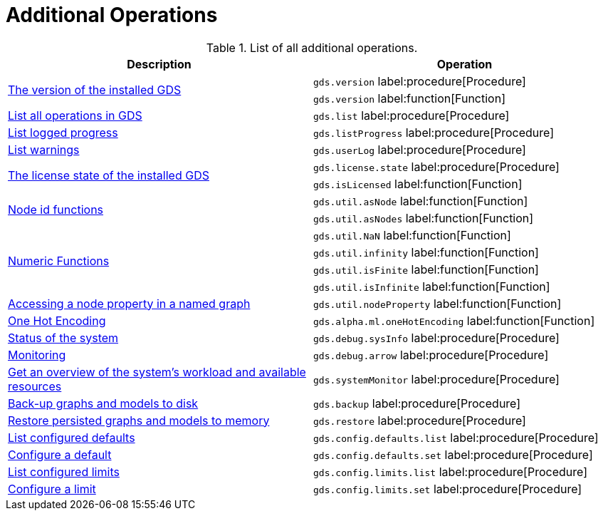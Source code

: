 [[appendix-a-additional-ops]]
= Additional Operations

.List of all additional operations.
[role=procedure-listing]
[opts=header,cols="1, 1"]
|===
| Description                                                     | Operation
.2+<.^| xref:management-ops/utility-functions.adoc[The version of the installed GDS]
| `gds.version` label:procedure[Procedure]
| `gds.version` label:function[Function]
| xref:installation/index.adoc#_verifying_the_installation[List all operations in GDS]        | `gds.list` label:procedure[Procedure]
| xref:common-usage/logging.adoc#logging-progress-logging[List logged progress]              | `gds.listProgress` label:procedure[Procedure]
| xref:common-usage/logging.adoc#logging-user-warnings[List warnings]              |       `gds.userLog` label:procedure[Procedure]
.2+<.^| xref:installation/index.adoc#_verifying_the_installation[The license state of the installed GDS]         | `gds.license.state` label:procedure[Procedure]
        | `gds.isLicensed` label:function[Function]
.2+<.^| xref:management-ops/utility-functions.adoc#utility-functions-node-path[Node id functions]
| `gds.util.asNode` label:function[Function]
| `gds.util.asNodes` label:function[Function]
.4+<.^| xref:management-ops/utility-functions.adoc#utility-functions-numeric[Numeric Functions]
| `gds.util.NaN` label:function[Function]
| `gds.util.infinity` label:function[Function]
| `gds.util.isFinite` label:function[Function]
| `gds.util.isInfinite` label:function[Function]
| xref:management-ops/graph-reads/graph-stream-nodes.adoc#utility-functions-catalog[Accessing a node property in a named graph] | `gds.util.nodeProperty` label:function[Function]
| xref:machine-learning/pre-processing/one-hot-encoding.adoc[One Hot Encoding] | `gds.alpha.ml.oneHotEncoding` label:function[Function]
| xref:common-usage/debug-sysinfo.adoc[Status of the system]                                   | `gds.debug.sysInfo` label:procedure[Procedure]
| xref:installation/configure-apache-arrow-server.adoc[Monitoring]                              | `gds.debug.arrow` label:procedure[Procedure]
| xref:common-usage/monitoring-system.adoc[Get an overview of the system's workload and available resources] | `gds.systemMonitor` label:procedure[Procedure]
| xref:management-ops/backup-restore.adoc[Back-up graphs and models to disk]             | `gds.backup` label:procedure[Procedure]
| xref:management-ops/backup-restore.adoc[Restore persisted graphs and models to memory] | `gds.restore` label:procedure[Procedure]
| xref:production-deployment/defaults-and-limits.adoc[List configured defaults] | `gds.config.defaults.list` label:procedure[Procedure]
| xref:production-deployment/defaults-and-limits.adoc[Configure a default] | `gds.config.defaults.set` label:procedure[Procedure]
| xref:production-deployment/defaults-and-limits.adoc#_limits_on_configuration_values[List configured limits] | `gds.config.limits.list` label:procedure[Procedure]
| xref:production-deployment/defaults-and-limits.adoc#_limits_on_configuration_values[Configure a limit] | `gds.config.limits.set` label:procedure[Procedure]
|===
